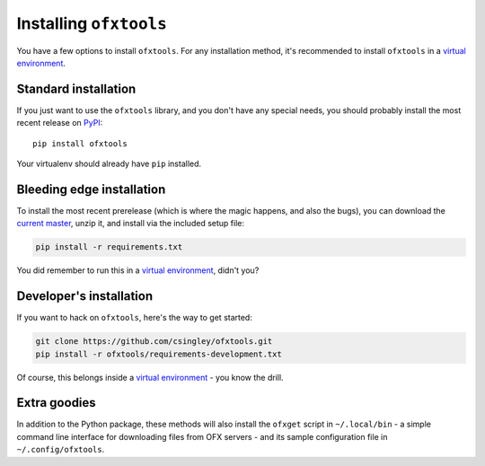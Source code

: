 .. _installation:

Installing ``ofxtools``
=======================
You have a few options to install ``ofxtools``.  For any installation method,
it's recommended to install ``ofxtools`` in a `virtual environment`_.

Standard installation
---------------------
If you just want to use the ``ofxtools`` library, and you don't have any
special needs, you should probably install the most recent release on `PyPI`_:

::

    pip install ofxtools

Your virtualenv should already have ``pip`` installed.

Bleeding edge installation
--------------------------
To install the most recent prerelease (which is where the magic happens, and
also the bugs), you can download the `current master`_, unzip it, and install
via the included setup file:

.. code-block:: bash

    pip install -r requirements.txt

You did remember to run this in a `virtual environment`_, didn't you?


Developer's installation
------------------------
If you want to hack on ``ofxtools``, here's the way to get started:

.. code-block:: bash

    git clone https://github.com/csingley/ofxtools.git
    pip install -r ofxtools/requirements-development.txt

Of course, this belongs inside a `virtual environment`_ - you know the drill.


Extra goodies
-------------
In addition to the Python package, these methods will also install the
``ofxget`` script in ``~/.local/bin`` - a simple command line interface for
downloading files from OFX servers - and its sample configuration file in
``~/.config/ofxtools``.


.. _virtual environment: https://packaging.python.org/tutorials/installing-packages/#creating-virtual-environments
.. _PyPI: https://pypi.python.org/pypi/ofxtools
.. _current master: https://github.com/csingley/ofxtools/archive/master.zip
